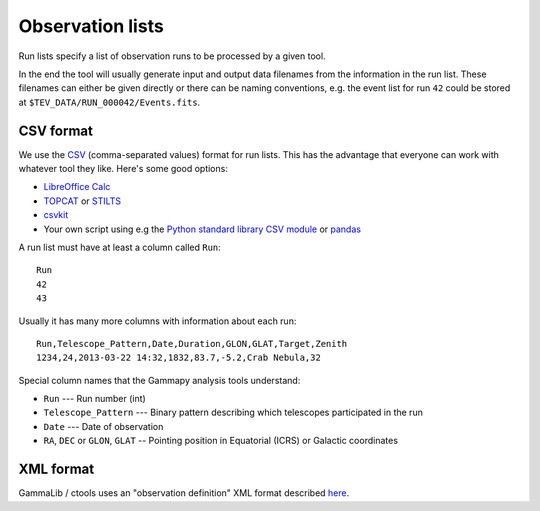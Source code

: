 .. _dataformats_observation_lists:

Observation lists
=================

Run lists specify a list of observation runs to be processed by a given tool.

In the end the tool will usually generate input and output data filenames from
the information in the run list. These filenames can either be given directly
or there can be naming conventions, e.g. the event list for run ``42`` could be stored
at ``$TEV_DATA/RUN_000042/Events.fits``.


CSV format
----------

We use the `CSV <http://en.wikipedia.org/wiki/Comma-separated_values>`_ (comma-separated values) format for run lists.
This has the advantage that everyone can work with whatever tool they like. Here's some good options:

* `LibreOffice Calc <http://www.libreoffice.org/discover/calc/>`_ 
* `TOPCAT <http://www.star.bris.ac.uk/~mbt/topcat/>`_ or `STILTS <http://www.star.bris.ac.uk/~mbt/stilts/>`_
* `csvkit <https://csvkit.readthedocs.org/en/latest/>`_
* Your own script using e.g the `Python standard library CSV module <http://docs.python.org/2/library/csv.html>`_ or `pandas <http://pandas.pydata.org>`_

A run list must have at least a column called ``Run``::
 
   Run
   42
   43

Usually it has many more columns with information about each run::
 
   Run,Telescope_Pattern,Date,Duration,GLON,GLAT,Target,Zenith
   1234,24,2013-03-22 14:32,1832,83.7,-5.2,Crab Nebula,32

Special column names that the Gammapy analysis tools understand:

* ``Run`` --- Run number (int)
* ``Telescope_Pattern`` --- Binary pattern describing which telescopes participated in the run
* ``Date`` --- Date of observation
* ``RA``, ``DEC`` or ``GLON``, ``GLAT`` -- Pointing position in Equatorial (ICRS) or Galactic coordinates

XML format
----------

GammaLib / ctools uses an "observation definition" XML format described
`here <http://gammalib.sourceforge.net/user_manual/modules/obs.html#describing-observations-using-xml>`__.

